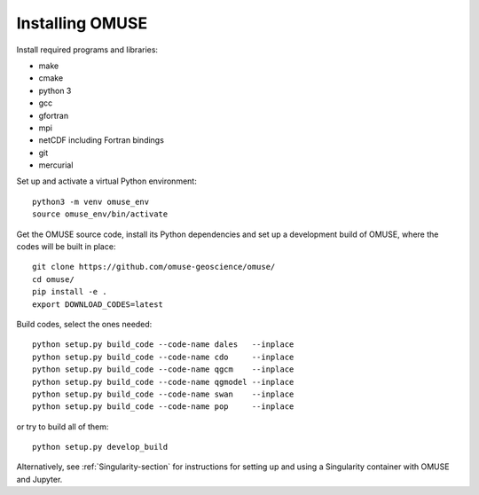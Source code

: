 Installing OMUSE
================

Install required programs and libraries:

* make
* cmake
* python 3
* gcc
* gfortran
* mpi
* netCDF including Fortran bindings
* git
* mercurial
  
Set up and activate a virtual Python environment::
  
    python3 -m venv omuse_env
    source omuse_env/bin/activate

Get the OMUSE source code, install its Python dependencies and set up a development build of OMUSE, where the codes will be built in place::
  
    git clone https://github.com/omuse-geoscience/omuse/
    cd omuse/
    pip install -e .
    export DOWNLOAD_CODES=latest

Build codes, select the ones needed::
  
    python setup.py build_code --code-name dales   --inplace
    python setup.py build_code --code-name cdo     --inplace
    python setup.py build_code --code-name qgcm    --inplace
    python setup.py build_code --code-name qgmodel --inplace
    python setup.py build_code --code-name swan    --inplace
    python setup.py build_code --code-name pop     --inplace
   
or try to build all of them::
  
    python setup.py develop_build



Alternatively, see :ref:`Singularity-section` for instructions for setting up and using a Singularity container with
OMUSE and Jupyter.
